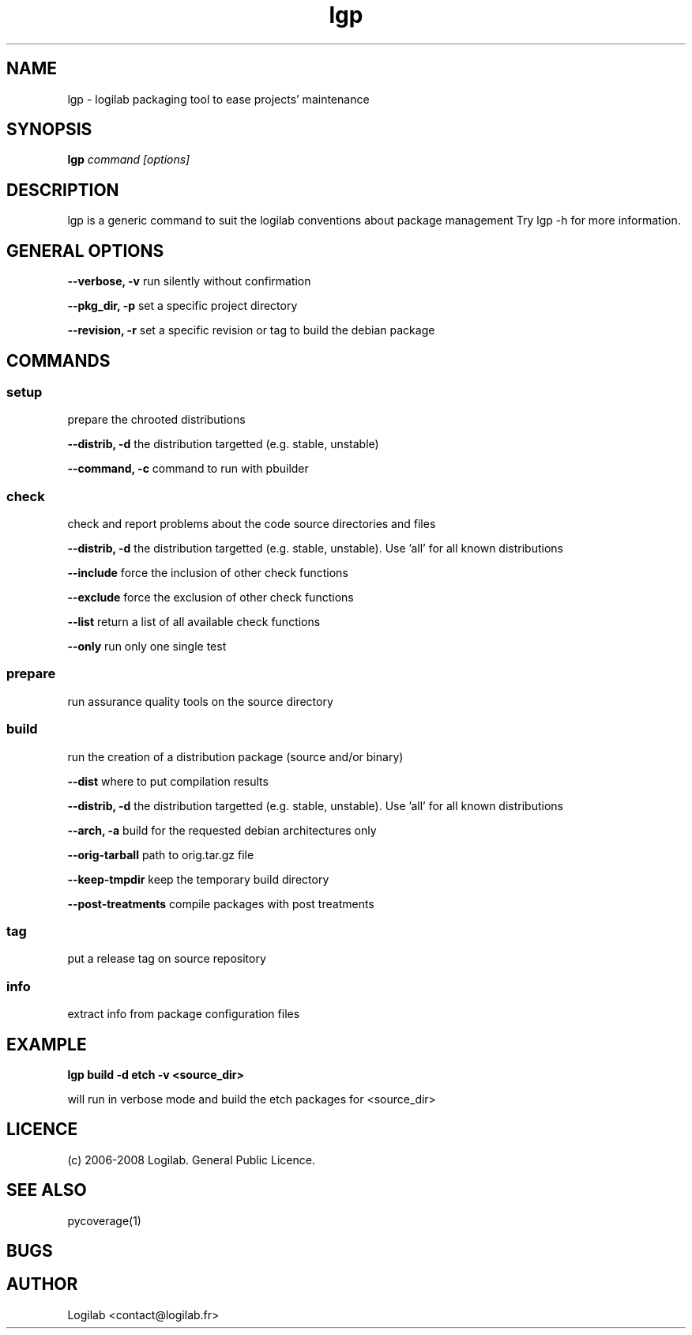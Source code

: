 .TH lgp 1 "2008-09-01" "logilab-packaging"

.SH NAME
lgp \- logilab packaging tool to ease projects' maintenance


.SH SYNOPSIS
.B lgp
.IR command
.IR [options]

.BR

.SH DESCRIPTION
lgp is a generic command to suit the logilab conventions about package management
Try lgp -h for more information.

.SH GENERAL OPTIONS

.B --verbose, -v
run silently without confirmation

.B --pkg_dir, -p
set a specific project directory

.B --revision, -r
set a specific revision or tag to build the debian package


.SH COMMANDS

.SS setup
prepare the chrooted distributions

.B --distrib, -d
the distribution targetted (e.g. stable, unstable)

.B --command, -c
command to run with pbuilder

.SS check
check and report problems about the code source directories and files

.B --distrib, -d
the distribution targetted (e.g. stable, unstable). Use 'all' for all known distributions

.B --include
force the inclusion of other check functions

.B --exclude
force the exclusion of other check functions

.B --list
return a list of all available check functions

.B --only
run only one single test

.SS prepare
run assurance quality tools on the source directory

.SS build
run the creation of a distribution package (source and/or binary)

.B --dist
where to put compilation results

.B --distrib, -d
the distribution targetted (e.g. stable, unstable). Use 'all' for all known distributions

.B --arch, -a
build for the requested debian architectures only

.B --orig-tarball
path to orig.tar.gz file

.B --keep-tmpdir
keep the temporary build directory

.B --post-treatments
compile packages with post treatments

.SS tag
put a release tag on source repository

.SS info
extract info from package configuration files

.SH EXAMPLE
.B lgp build -d etch -v <source_dir>

will run in verbose mode and build the etch packages for <source_dir>

.SH LICENCE
(c) 2006-2008 Logilab. General Public Licence.

.SH SEE ALSO
pycoverage(1)

.SH BUGS

.SH AUTHOR
Logilab <contact@logilab.fr>
